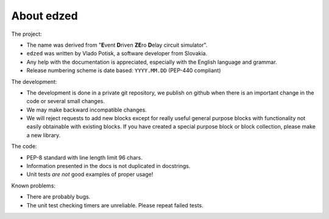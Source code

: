 About edzed
===========

The project:

- The name was derived from "**E**\vent **D**\riven **ZE**\ro **D**\elay circuit
  simulator".
- ``edzed`` was written by Vlado Potisk, a software developer from Slovakia.
- Any help with the documentation is appreciated, especially with the English language
  and grammar.
- Release numbering scheme is date based: ``YYYY.MM.DD`` (PEP-440 compliant)

The development:

- The development is done in a private git repository, we publish on github
  when there is an important change in the code or several small changes.
- We may make backward incompatible changes.
- We will reject requests to add new blocks except for really useful general purpose blocks
  with functionality not easily obtainable with existing blocks.
  If you have created a special purpose block or block collection, please
  make a new library.

The code:

- PEP-8 standard with line length limit 96 chars.
- Information presented in the docs is not duplicated in docstrings.
- Unit tests *are not* good examples of proper usage!

Known problems:

- There are probably bugs.
- The unit test checking timers are unreliable. Please repeat failed tests.